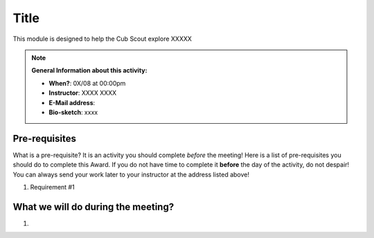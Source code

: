 .. _name:
     
Title
++++++++++++++++++

This module is designed to help the Cub Scout explore XXXXX


.. note::
   **General Information about this activity:**

   * **When?**: 0X/08 at 00:00pm
   * **Instructor**: XXXX XXXX
   * **E-Mail address**: 
   * **Bio-sketch**: xxxx


Pre-requisites
~~~~~~~~~~~~~~

What is a pre-requisite? It is an activity you should complete *before* the meeting! Here is a list of pre-requisites you should do to complete this Award. If you do not have time to complete it **before** the day of the activity, do not despair! You can always send your work later to your instructor at the address listed above!

1. Requirement #1

What we will do during the meeting?
~~~~~~~~~~~~~~~~~~~~~~~~~~~~~~~~~~~

1.

.. raw:: html

